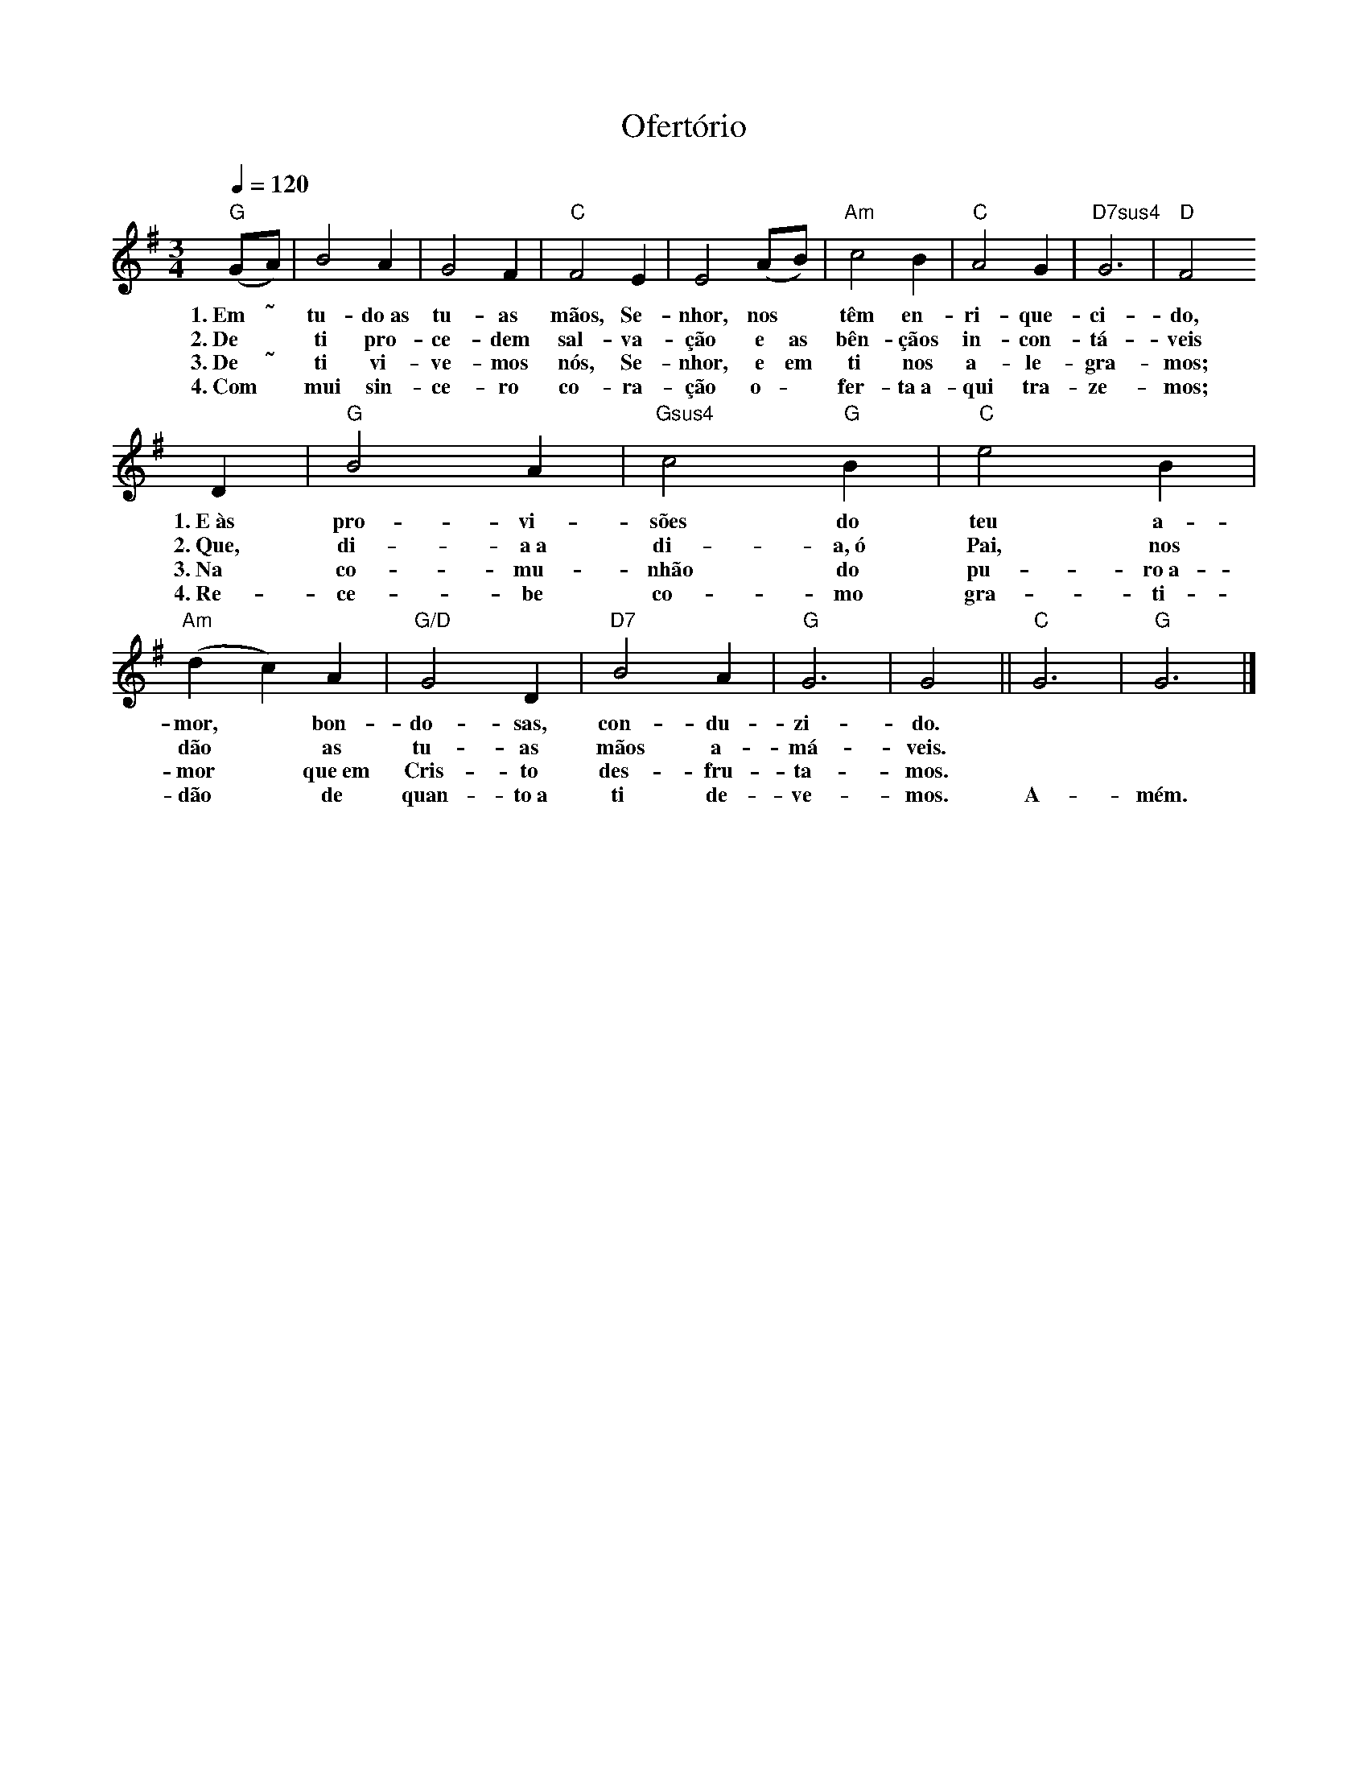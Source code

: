 X:059
T:Ofertório
M:3/4
L:1/4
K:G
V:S
Q:1/4=120
"G" (G/2A/2) | B2 A | G2 F | "C" F2 E | E2 (A/2B/2) | "Am" c2 B | "C" A2 G | "D7sus4" G3 | "D" F2
w:1.~Em ˜ tu-do~as tu-as mãos, Se-nhor, nos ~ têm en-ri-que-ci-do,
w:2.~De ~ ti pro-ce-dem sal-va-ção e as bên-çãos in-con-tá-veis
w:3.~De ˜ ti vi-ve-mos nós, Se-nhor, e em ti nos a-le-gra-mos;
w:4.~Com ~ mui sin-ce-ro co-ra-ção o- ~ fer-ta~a-qui tra-ze-mos;
D | "G" B2 A | "Gsus4" c2 "G" B | "C" e2 B | "Am" (dc) A | "G/D" G2 D | "D7" B2 A | "G" G3 | G2 || "C" G3 | "G" G3 |]
w:1.~E~às pro-vi-sões do teu a-mor, ~ bon-do-sas, con-du-zi-do. ~ ~
w:2.~Que, di-a~a di-a,~ó Pai, nos dão ~ as tu-as mãos a-má-veis. ~ ~
w:3.~Na co-mu-nhão do pu-ro~a-mor ~ que~em Cris-to des-fru-ta-mos. ~ ~
w:4.~Re-ce-be co-mo gra-ti-dão ~ de quan-to~a ti de-ve-mos. A-mém.